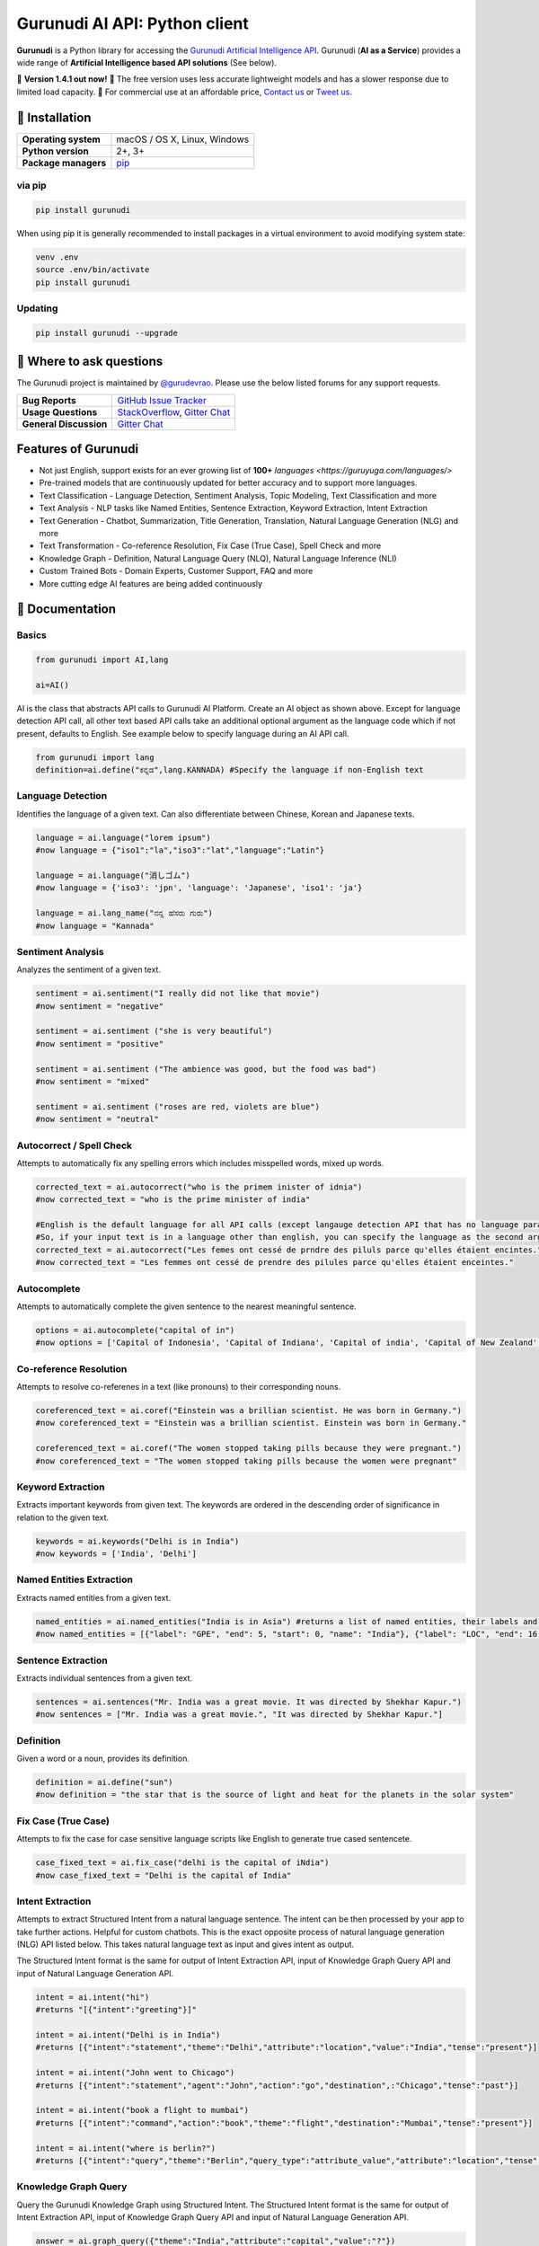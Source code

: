 Gurunudi AI API: Python client
******************************

**Gurunudi** is a Python library for accessing the `Gurunudi Artificial Intelligence API <https://www.gurunudi.com/>`_.
Gurunudi (**AI as a Service**) provides a wide range of **Artificial Intelligence based API solutions** (See below).

💫 **Version 1.4.1 out now!**
💫 The free version uses less accurate lightweight models and has a slower response due to limited load capacity.
💫 For commercial use at an affordable price, `Contact us <mailto:contact@gurunudi.com>`_ or `Tweet us <https://twitter.com/gurunudi>`_.

.. image:: https://img.shields.io/pypi/v/gurunudi.svg?style=flat-square
    :target: https://pypi.python.org/pypi/gurunudi
    :alt: pypi Version

.. image:: https://badges.gitter.im/guruyuga/gurunudi.svg
    :target: https://gitter.im/guruyuga/gurunudi
    :alt: Gurunudi on Gitter 

.. image:: https://img.shields.io/twitter/follow/gurunudi.svg?style=social&label=Follow
    :target: https://twitter.com/gurunudi
    :alt: gurunudi on Twitter

📖 Installation
================

==================== ===
**Operating system** macOS / OS X, Linux, Windows
**Python version**   2+, 3+
**Package managers** `pip <https://pypi.python.org/pypi/gurunudi>`_
==================== ===

via pip
-------

.. code:: bash

    pip install gurunudi

When using pip it is generally recommended to install packages in a virtual environment to avoid modifying system state:

.. code:: bash

    venv .env
    source .env/bin/activate
    pip install gurunudi

Updating
--------

.. code:: bash

    pip install gurunudi --upgrade

💬 Where to ask questions
==========================

The Gurunudi project is maintained by `@gurudevrao <https://github.com/gurudevrao>`_. Please use the below listed forums for any support requests.

====================== ===
**Bug Reports**        `GitHub Issue Tracker`_
**Usage Questions**    `StackOverflow`_, `Gitter Chat`_
**General Discussion** `Gitter Chat`_
====================== ===

.. _GitHub Issue Tracker: https://github.com/guruyuga/gurunudi/issues
.. _StackOverflow: http://stackoverflow.com/questions/tagged/gurunudi
.. _Gitter Chat: https://gitter.im/guruyuga/gurunudi

Features of Gurunudi
====================

* Not just English, support exists for an ever growing list of **100+** `languages <https://guruyuga.com/languages/>`
* Pre-trained models that are continuously updated for better accuracy and to support more languages.
* Text Classification - Language Detection, Sentiment Analysis, Topic Modeling, Text Classification and more 
* Text Analysis - NLP tasks like Named Entities, Sentence Extraction, Keyword Extraction, Intent Extraction
* Text Generation - Chatbot, Summarization, Title Generation, Translation, Natural Language Generation (NLG) and more
* Text Transformation - Co-reference Resolution, Fix Case (True Case), Spell Check and more
* Knowledge Graph - Definition, Natural Language Query (NLQ), Natural Language Inference (NLI)
* Custom Trained Bots - Domain Experts, Customer Support, FAQ and more
* More cutting edge AI features are being added continuously


📖 Documentation
================

Basics
------

.. code:: python

    from gurunudi import AI,lang

    ai=AI()

AI is the class that abstracts API calls to Gurunudi AI Platform. Create an AI object as shown above. Except for language detection API call, all other text based API calls take an additional optional argument as the language code which if not present, defaults to English. See example below to specify language during an AI API call.

.. code:: python

    from gurunudi import lang
    definition=ai.define("ಕನ್ನಡ",lang.KANNADA) #Specify the language if non-English text
    

Language Detection
------------------

Identifies the language of a given text. Can also differentiate between Chinese, Korean and Japanese texts.

.. code:: python

    language = ai.language("lorem ipsum")
    #now language = {"iso1":"la","iso3":"lat","language":"Latin"}

    language = ai.language("消しゴム")
    #now language = {'iso3': 'jpn', 'language': 'Japanese', 'iso1': 'ja'}

    language = ai.lang_name("ನನ್ನ ಹೆಸರು ಗುರು")
    #now language = "Kannada"
    
    
Sentiment Analysis
------------------

Analyzes the sentiment of a given text.

.. code:: python

    sentiment = ai.sentiment("I really did not like that movie")
    #now sentiment = "negative"

    sentiment = ai.sentiment ("she is very beautiful")
    #now sentiment = "positive"

    sentiment = ai.sentiment ("The ambience was good, but the food was bad")
    #now sentiment = "mixed"

    sentiment = ai.sentiment ("roses are red, violets are blue")
    #now sentiment = "neutral"
    
    
Autocorrect / Spell Check
-------------------------

Attempts to automatically fix any spelling errors which includes misspelled words, mixed up words.

.. code:: python

    corrected_text = ai.autocorrect("who is the primem inister of idnia")
    #now corrected_text = "who is the prime minister of india"

    #English is the default language for all API calls (except langauge detection API that has no language parameter as input). 
    #So, if your input text is in a language other than english, you can specify the language as the second argument. See example below. This applies to all AI API calls.
    corrected_text = ai.autocorrect("Les femes ont cessé de prndre des piluls parce qu'elles étaient encintes.",lang.FRENCH)
    #now corrected_text = "Les femmes ont cessé de prendre des pilules parce qu'elles étaient enceintes."


Autocomplete
-------------------------

Attempts to automatically complete the given sentence to the nearest meaningful sentence.

.. code:: python

    options = ai.autocomplete("capital of in")
    #now options = ['Capital of Indonesia', 'Capital of Indiana', 'Capital of india', 'Capital of New Zealand', 'Capital of England', 'Capital of Singapore', 'Capital of Italy', 'Capital of Israel', 'Capital of Ireland', 'Capital of Ontario']


Co-reference Resolution
-----------------------

Attempts to resolve co-referenes in a text (like pronouns) to their corresponding nouns.

.. code:: python

    coreferenced_text = ai.coref("Einstein was a brillian scientist. He was born in Germany.")
    #now coreferenced_text = "Einstein was a brillian scientist. Einstein was born in Germany."

    coreferenced_text = ai.coref("The women stopped taking pills because they were pregnant.")
    #now coreferenced_text = "The women stopped taking pills because the women were pregnant"


Keyword Extraction
------------------

Extracts important keywords from given text. The keywords are ordered in the descending order of significance in relation to the given text.

.. code:: python

    keywords = ai.keywords("Delhi is in India")
    #now keywords = ['India', 'Delhi']


Named Entities Extraction
-------------------------

Extracts named entities from a given text.

.. code:: python

    named_entities = ai.named_entities("India is in Asia") #returns a list of named entities, their labels and position in the text
    #now named_entities = [{"label": "GPE", "end": 5, "start": 0, "name": "India"}, {"label": "LOC", "end": 16, "start": 12, "name": "Asia"}]


Sentence Extraction
-------------------

Extracts individual sentences from a given text.

.. code:: python

    sentences = ai.sentences("Mr. India was a great movie. It was directed by Shekhar Kapur.")
    #now sentences = ["Mr. India was a great movie.", "It was directed by Shekhar Kapur."]


Definition
----------

Given a word or a noun, provides its definition.

.. code:: python

    definition = ai.define("sun")
    #now definition = "the star that is the source of light and heat for the planets in the solar system"


Fix Case (True Case)
--------------------

Attempts to fix the case for case sensitive language scripts like English to generate true cased sentencete.

.. code:: python

    case_fixed_text = ai.fix_case("delhi is the capital of iNdia")
    #now case_fixed_text = "Delhi is the capital of India"


Intent Extraction
-----------------

Attempts to extract Structured Intent from a natural language sentence. The intent can be then processed by your app to take further actions. Helpful for custom chatbots.
This is the exact opposite process of natural language generation (NLG) API listed below. This takes natural language text as input and gives intent as output.

The Structured Intent format is the same for output of Intent Extraction API, input of Knowledge Graph Query API and input of Natural Language Generation API.

.. code:: python

    intent = ai.intent("hi")
    #returns "[{"intent":"greeting"}]"

    intent = ai.intent("Delhi is in India")
    #returns [{"intent":"statement","theme":"Delhi","attribute":"location","value":"India","tense":"present"}]

    intent = ai.intent("John went to Chicago")
    #returns [{"intent":"statement","agent":"John","action":"go","destination",:"Chicago","tense":"past"}]

    intent = ai.intent("book a flight to mumbai")
    #returns [{"intent":"command","action":"book","theme":"flight","destination":"Mumbai","tense":"present"}]

    intent = ai.intent("where is berlin?")
    #returns [{"intent":"query","theme":"Berlin","query_type":"attribute_value","attribute":"location","tense":"present"}]


Knowledge Graph Query
---------------------

Query the Gurunudi Knowledge Graph using Structured Intent. 
The Structured Intent format is the same for output of Intent Extraction API, input of Knowledge Graph Query API and input of Natural Language Generation API.

.. code:: python

    answer = ai.graph_query({"theme":"India","attribute":"capital","value":"?"})
    #now answer = {"theme":"India","attribute":"capital","value":"New Delhi"}

    #if language other than English, then specify
    answer = ai.graph_query({"theme":"Inde","attribute":"capitale","value":"?"},lang.FRENCH)
    #now answer = {"theme":"Inde","attribute":"capitale","value":"New Delhi"}


Natural Language Generation (NLG)
---------------------------------

This API takes Structured Intent as input and gives natural language text as output. This is the exact opposite process of intent extraction API described above. 
The Structured Intent format is the same for output of Intent Extraction API, input of Knowledge Graph Query API and input of Natural Language Generation API.

.. code:: python

    text = ai.generate({"theme":"Delhi","attribute":"location","value":"India"}) 
    #now text = "Delhi is in India."

    text = ai.generate({"theme":"Delhi","attribute":"location","value":"India","intent":"query"}) 
    #now text = "Is Delhi in India?"

    text = ai.generate({"theme":"Delhi","attribute":"location","value":"India","intent":"query","tense":"past"}) 
    #now text = "Was Delhi in India?"


Natural Language Inference (NLI)
--------------------------------

Attempts to find all possible inferences that can be drawn from a given natural language text.

.. code:: python

    list = ai.inferences("New Delhi is the capital city of India") 
    #now list = ["New Delhi is a city.","New Delhi is in India.","India has a capital city.","New Delhi is a location.","New Delhi is an administrative territory.","India is a location.","India is an administrative territory.","New Delhi is a capital city."]


Natural Language Query (NLQ)
----------------------------

Attempts to answer simple queries in natural language using Gurunudi Knowledge Graph.

.. code:: python

    answer = ai.query("what is Tiramisu")
    #now answer = "coffee-flavoured Italian dessert"
   
    
Chatbot
-------

General purpose chatbot which makes use of all other Gurunudi AI apis to have general conversation as well as answer knowledge based queries

.. code:: python

    response = ai.chat("how are you?") #returns a string ex: "I am fine"
    response = ai.chat("where is Badami") #returns a string ex: "in Karnataka, India"
    response = ai.chat("do you eat cakes?") #returns a string ex: "software do not eat"
    response = ai.chat("solve 3x-12=0") #returns a string ex: "4"


Summary Generation (Summarization)
----------------------------------

Generates a short summary of a long text.

.. code:: python

    summary = ai.summary("<SOME_LONG_TEXT>")
    #now summary = <summary_of_the_long_text>


Text Classification
-------------------

Classifies a text using given classification model

.. code:: python

    from gurunudi import lang

    labels = ai.classify("The apple fell on Newton","tense")
    #now labels = ["past"]

    labels = ai.classify("when did that happen?","mood")
    #now labels = ["interrogative"]

    labels = ai.classify("You have won 1 million dollars","email")
    #now labels = ["spam"]

    labels = ai.classify("India won the ICC world cup","news")
    #now labels = ["sports","cricket"]


Title Generation
----------------

Attempts to suggest a title for a given long text like an article or a document.

.. code:: python

    from gurunudi import lang

    title = ai.title("<SOME_LONG_TEXT>")
    #now title = "<TITLE_SUGGESTED_BY_GURUNUDI_AI>"


Topic Modeling
--------------

Attempts to identify a list of topics that can be associated with a given text

.. code:: python

    topics = ai.topics("Can Trump and Kim end the Korean War?")
    #now topics = ["Politics"]

    topics = ai.topics("Planning To Buy A House? There Is Good News For You")
    #now topics = ["Business"]


Translation
-----------

Attempts to translate text from one language to another.

.. code:: python

    from gurunudi import lang

    #arguments are source text to be translated, target language, source language
    translation = ai.translate("New Delhi is the capital of India",lang.GERMAN,lang.ENGLISH)
    #now translation = "Neu-Delhi ist die Hauptstadt von Indien"

